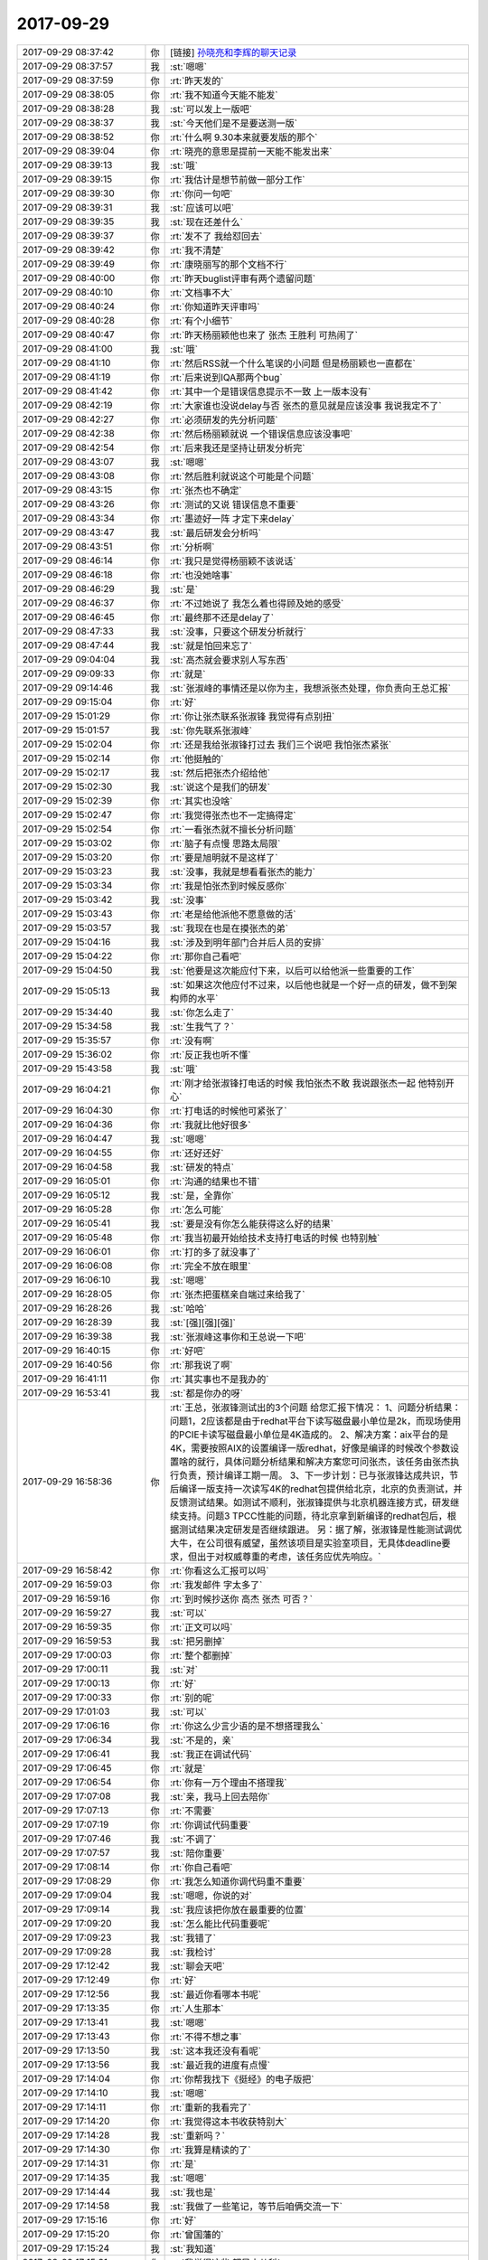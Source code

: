 2017-09-29
-------------

.. list-table::
   :widths: 25, 1, 60

   * - 2017-09-29 08:37:42
     - 你
     - [链接] `孙晓亮和李辉的聊天记录 <https://support.weixin.qq.com/cgi-bin/mmsupport-bin/readtemplate?t=page/favorite_record__w_unsupport>`_
   * - 2017-09-29 08:37:57
     - 我
     - :st:`嗯嗯`
   * - 2017-09-29 08:37:59
     - 你
     - :rt:`昨天发的`
   * - 2017-09-29 08:38:05
     - 你
     - :rt:`我不知道今天能不能发`
   * - 2017-09-29 08:38:28
     - 我
     - :st:`可以发上一版吧`
   * - 2017-09-29 08:38:37
     - 我
     - :st:`今天他们是不是要送测一版`
   * - 2017-09-29 08:38:52
     - 你
     - :rt:`什么啊 9.30本来就要发版的那个`
   * - 2017-09-29 08:39:04
     - 你
     - :rt:`晓亮的意思是提前一天能不能发出来`
   * - 2017-09-29 08:39:13
     - 我
     - :st:`哦`
   * - 2017-09-29 08:39:15
     - 你
     - :rt:`我估计是想节前做一部分工作`
   * - 2017-09-29 08:39:30
     - 你
     - :rt:`你问一句吧`
   * - 2017-09-29 08:39:31
     - 我
     - :st:`应该可以吧`
   * - 2017-09-29 08:39:35
     - 我
     - :st:`现在还差什么`
   * - 2017-09-29 08:39:37
     - 你
     - :rt:`发不了 我给怼回去`
   * - 2017-09-29 08:39:42
     - 你
     - :rt:`我不清楚`
   * - 2017-09-29 08:39:49
     - 你
     - :rt:`康晓丽写的那个文档不行`
   * - 2017-09-29 08:40:00
     - 你
     - :rt:`昨天buglist评审有两个遗留问题`
   * - 2017-09-29 08:40:10
     - 你
     - :rt:`文档事不大`
   * - 2017-09-29 08:40:24
     - 你
     - :rt:`你知道昨天评审吗`
   * - 2017-09-29 08:40:28
     - 你
     - :rt:`有个小细节`
   * - 2017-09-29 08:40:47
     - 你
     - :rt:`昨天杨丽颖他也来了 张杰 王胜利 可热闹了`
   * - 2017-09-29 08:41:00
     - 我
     - :st:`哦`
   * - 2017-09-29 08:41:10
     - 你
     - :rt:`然后RSS就一个什么笔误的小问题 但是杨丽颖也一直都在`
   * - 2017-09-29 08:41:19
     - 你
     - :rt:`后来说到IQA那两个bug`
   * - 2017-09-29 08:41:42
     - 你
     - :rt:`其中一个是错误信息提示不一致 上一版本没有`
   * - 2017-09-29 08:42:19
     - 你
     - :rt:`大家谁也没说delay与否 张杰的意见就是应该没事 我说我定不了`
   * - 2017-09-29 08:42:27
     - 你
     - :rt:`必须研发的先分析问题`
   * - 2017-09-29 08:42:38
     - 你
     - :rt:`然后杨丽颖就说 一个错误信息应该没事吧`
   * - 2017-09-29 08:42:54
     - 你
     - :rt:`后来我还是坚持让研发分析完`
   * - 2017-09-29 08:43:07
     - 我
     - :st:`嗯嗯`
   * - 2017-09-29 08:43:08
     - 你
     - :rt:`然后胜利就说这个可能是个问题`
   * - 2017-09-29 08:43:15
     - 你
     - :rt:`张杰也不确定`
   * - 2017-09-29 08:43:26
     - 你
     - :rt:`测试的又说 错误信息不重要`
   * - 2017-09-29 08:43:34
     - 你
     - :rt:`墨迹好一阵 才定下来delay`
   * - 2017-09-29 08:43:47
     - 我
     - :st:`最后研发会分析吗`
   * - 2017-09-29 08:43:51
     - 你
     - :rt:`分析啊`
   * - 2017-09-29 08:46:14
     - 你
     - :rt:`我只是觉得杨丽颖不该说话`
   * - 2017-09-29 08:46:18
     - 你
     - :rt:`也没她啥事`
   * - 2017-09-29 08:46:29
     - 我
     - :st:`是`
   * - 2017-09-29 08:46:37
     - 你
     - :rt:`不过她说了 我怎么着也得顾及她的感受`
   * - 2017-09-29 08:46:45
     - 你
     - :rt:`最终那不还是delay了`
   * - 2017-09-29 08:47:33
     - 我
     - :st:`没事，只要这个研发分析就行`
   * - 2017-09-29 08:47:44
     - 我
     - :st:`就是怕回来忘了`
   * - 2017-09-29 09:04:04
     - 我
     - :st:`高杰就会要求别人写东西`
   * - 2017-09-29 09:09:33
     - 你
     - :rt:`就是`
   * - 2017-09-29 09:14:46
     - 我
     - :st:`张淑峰的事情还是以你为主，我想派张杰处理，你负责向王总汇报`
   * - 2017-09-29 09:15:04
     - 你
     - :rt:`好`
   * - 2017-09-29 15:01:29
     - 你
     - :rt:`你让张杰联系张淑锋 我觉得有点别扭`
   * - 2017-09-29 15:01:57
     - 我
     - :st:`你先联系张淑峰`
   * - 2017-09-29 15:02:04
     - 你
     - :rt:`还是我给张淑锋打过去 我们三个说吧 我怕张杰紧张`
   * - 2017-09-29 15:02:14
     - 你
     - :rt:`他挺触的`
   * - 2017-09-29 15:02:17
     - 我
     - :st:`然后把张杰介绍给他`
   * - 2017-09-29 15:02:30
     - 我
     - :st:`说这个是我们的研发`
   * - 2017-09-29 15:02:39
     - 你
     - :rt:`其实也没啥`
   * - 2017-09-29 15:02:47
     - 你
     - :rt:`我觉得张杰也不一定搞得定`
   * - 2017-09-29 15:02:54
     - 你
     - :rt:`一看张杰就不擅长分析问题`
   * - 2017-09-29 15:03:02
     - 你
     - :rt:`脑子有点慢 思路太局限`
   * - 2017-09-29 15:03:20
     - 你
     - :rt:`要是旭明就不是这样了`
   * - 2017-09-29 15:03:23
     - 我
     - :st:`没事，我就是想看看张杰的能力`
   * - 2017-09-29 15:03:34
     - 你
     - :rt:`我是怕张杰到时候反感你`
   * - 2017-09-29 15:03:42
     - 我
     - :st:`没事`
   * - 2017-09-29 15:03:43
     - 你
     - :rt:`老是给他派他不愿意做的活`
   * - 2017-09-29 15:03:57
     - 我
     - :st:`我现在也是在摸张杰的弟`
   * - 2017-09-29 15:04:16
     - 我
     - :st:`涉及到明年部门合并后人员的安排`
   * - 2017-09-29 15:04:22
     - 你
     - :rt:`那你自己看吧`
   * - 2017-09-29 15:04:50
     - 我
     - :st:`他要是这次能应付下来，以后可以给他派一些重要的工作`
   * - 2017-09-29 15:05:13
     - 我
     - :st:`如果这次他应付不过来，以后他也就是一个好一点的研发，做不到架构师的水平`
   * - 2017-09-29 15:34:40
     - 我
     - :st:`你怎么走了`
   * - 2017-09-29 15:34:58
     - 我
     - :st:`生我气了？`
   * - 2017-09-29 15:35:57
     - 你
     - :rt:`没有啊`
   * - 2017-09-29 15:36:02
     - 你
     - :rt:`反正我也听不懂`
   * - 2017-09-29 15:43:58
     - 我
     - :st:`哦`
   * - 2017-09-29 16:04:21
     - 你
     - :rt:`刚才给张淑锋打电话的时候 我怕张杰不敢 我说跟张杰一起  他特别开心`
   * - 2017-09-29 16:04:30
     - 你
     - :rt:`打电话的时候他可紧张了`
   * - 2017-09-29 16:04:36
     - 你
     - :rt:`我就比他好很多`
   * - 2017-09-29 16:04:47
     - 我
     - :st:`嗯嗯`
   * - 2017-09-29 16:04:55
     - 你
     - :rt:`还好还好`
   * - 2017-09-29 16:04:58
     - 我
     - :st:`研发的特点`
   * - 2017-09-29 16:05:01
     - 你
     - :rt:`沟通的结果也不错`
   * - 2017-09-29 16:05:12
     - 我
     - :st:`是，全靠你`
   * - 2017-09-29 16:05:28
     - 你
     - :rt:`怎么可能`
   * - 2017-09-29 16:05:41
     - 我
     - :st:`要是没有你怎么能获得这么好的结果`
   * - 2017-09-29 16:05:48
     - 你
     - :rt:`我当初最开始给技术支持打电话的时候 也特别触`
   * - 2017-09-29 16:06:01
     - 你
     - :rt:`打的多了就没事了`
   * - 2017-09-29 16:06:08
     - 你
     - :rt:`完全不放在眼里`
   * - 2017-09-29 16:06:10
     - 我
     - :st:`嗯嗯`
   * - 2017-09-29 16:28:05
     - 你
     - :rt:`张杰把蛋糕亲自端过来给我了`
   * - 2017-09-29 16:28:26
     - 我
     - :st:`哈哈`
   * - 2017-09-29 16:28:39
     - 我
     - :st:`[强][强][强]`
   * - 2017-09-29 16:39:38
     - 我
     - :st:`张淑峰这事你和王总说一下吧`
   * - 2017-09-29 16:40:15
     - 你
     - :rt:`好吧`
   * - 2017-09-29 16:40:56
     - 你
     - :rt:`那我说了啊`
   * - 2017-09-29 16:41:11
     - 你
     - :rt:`其实事也不是我办的`
   * - 2017-09-29 16:53:41
     - 我
     - :st:`都是你办的呀`
   * - 2017-09-29 16:58:36
     - 你
     - :rt:`王总，张淑锋测试出的3个问题 给您汇报下情况：
       1、问题分析结果：问题1，2应该都是由于redhat平台下读写磁盘最小单位是2k，而现场使用的PCIE卡读写磁盘最小单位是4K造成的。
       2、解决方案：aix平台的是4K，需要按照AIX的设置编译一版redhat，好像是编译的时候改个参数设置啥的就行，具体问题分析结果和解决方案您可问张杰，该任务由张杰执行负责，预计编译工期一周。
       3、下一步计划：已与张淑锋达成共识，节后编译一版支持一次读写4K的redhat包提供给北京，北京的负责测试，并反馈测试结果。如测试不顺利，张淑锋提供与北京机器连接方式，研发继续支持。问题3 TPCC性能的问题，待北京拿到新编译的redhat包后，根据测试结果决定研发是否继续跟进。
       另：据了解，张淑锋是性能测试调优大牛，在公司很有威望，虽然该项目是实验室项目，无具体deadline要求，但出于对权威尊重的考虑，该任务应优先响应。`
   * - 2017-09-29 16:58:42
     - 你
     - :rt:`你看这么汇报可以吗`
   * - 2017-09-29 16:59:03
     - 你
     - :rt:`我发邮件 字太多了`
   * - 2017-09-29 16:59:16
     - 你
     - :rt:`到时候抄送你 高杰 张杰 可否？`
   * - 2017-09-29 16:59:27
     - 我
     - :st:`可以`
   * - 2017-09-29 16:59:35
     - 你
     - :rt:`正文可以吗`
   * - 2017-09-29 16:59:53
     - 我
     - :st:`把另删掉`
   * - 2017-09-29 17:00:03
     - 你
     - :rt:`整个都删掉`
   * - 2017-09-29 17:00:11
     - 我
     - :st:`对`
   * - 2017-09-29 17:00:13
     - 你
     - :rt:`好`
   * - 2017-09-29 17:00:33
     - 你
     - :rt:`别的呢`
   * - 2017-09-29 17:01:03
     - 我
     - :st:`可以`
   * - 2017-09-29 17:06:16
     - 你
     - :rt:`你这么少言少语的是不想搭理我么`
   * - 2017-09-29 17:06:34
     - 我
     - :st:`不是的，亲`
   * - 2017-09-29 17:06:41
     - 我
     - :st:`我正在调试代码`
   * - 2017-09-29 17:06:45
     - 你
     - :rt:`就是`
   * - 2017-09-29 17:06:54
     - 你
     - :rt:`你有一万个理由不搭理我`
   * - 2017-09-29 17:07:08
     - 我
     - :st:`亲，我马上回去陪你`
   * - 2017-09-29 17:07:13
     - 你
     - :rt:`不需要`
   * - 2017-09-29 17:07:19
     - 你
     - :rt:`你调试代码重要`
   * - 2017-09-29 17:07:46
     - 我
     - :st:`不调了`
   * - 2017-09-29 17:07:57
     - 我
     - :st:`陪你重要`
   * - 2017-09-29 17:08:14
     - 你
     - :rt:`你自己看吧`
   * - 2017-09-29 17:08:29
     - 你
     - :rt:`我怎么知道你调代码重不重要`
   * - 2017-09-29 17:09:04
     - 我
     - :st:`嗯嗯，你说的对`
   * - 2017-09-29 17:09:14
     - 我
     - :st:`我应该把你放在最重要的位置`
   * - 2017-09-29 17:09:20
     - 我
     - :st:`怎么能比代码重要呢`
   * - 2017-09-29 17:09:23
     - 我
     - :st:`我错了`
   * - 2017-09-29 17:09:28
     - 我
     - :st:`我检讨`
   * - 2017-09-29 17:12:42
     - 我
     - :st:`聊会天吧`
   * - 2017-09-29 17:12:49
     - 你
     - :rt:`好`
   * - 2017-09-29 17:12:56
     - 我
     - :st:`最近你看哪本书呢`
   * - 2017-09-29 17:13:35
     - 你
     - :rt:`人生那本`
   * - 2017-09-29 17:13:41
     - 我
     - :st:`嗯嗯`
   * - 2017-09-29 17:13:43
     - 你
     - :rt:`不得不想之事`
   * - 2017-09-29 17:13:50
     - 我
     - :st:`这本我还没有看呢`
   * - 2017-09-29 17:13:56
     - 我
     - :st:`最近我的进度有点慢`
   * - 2017-09-29 17:14:04
     - 你
     - :rt:`你帮我找下《挺经》的电子版把`
   * - 2017-09-29 17:14:10
     - 我
     - :st:`嗯嗯`
   * - 2017-09-29 17:14:11
     - 你
     - :rt:`重新的我看完了`
   * - 2017-09-29 17:14:20
     - 你
     - :rt:`我觉得这本书收获特别大`
   * - 2017-09-29 17:14:28
     - 我
     - :st:`重新吗？`
   * - 2017-09-29 17:14:30
     - 你
     - :rt:`我算是精读的了`
   * - 2017-09-29 17:14:31
     - 你
     - :rt:`是`
   * - 2017-09-29 17:14:35
     - 我
     - :st:`嗯嗯`
   * - 2017-09-29 17:14:44
     - 我
     - :st:`我也是`
   * - 2017-09-29 17:14:58
     - 我
     - :st:`我做了一些笔记，等节后咱俩交流一下`
   * - 2017-09-29 17:15:16
     - 你
     - :rt:`好`
   * - 2017-09-29 17:15:20
     - 你
     - :rt:`曾国藩的`
   * - 2017-09-29 17:15:24
     - 我
     - :st:`我知道`
   * - 2017-09-29 17:15:31
     - 你
     - :rt:`我觉得这些 都是小儿科`
   * - 2017-09-29 17:15:37
     - 你
     - :rt:`都属于战术一级别的`
   * - 2017-09-29 17:15:48
     - 你
     - :rt:`跟克氏的那个比起来`
   * - 2017-09-29 17:16:13
     - 我
     - :st:`是`
   * - 2017-09-29 17:16:31
     - 你
     - :rt:`而且曾国藩的想法 儒家思想很重`
   * - 2017-09-29 17:16:32
     - 我
     - :st:`不过很多人对术感兴趣`
   * - 2017-09-29 17:16:36
     - 我
     - :st:`没错`
   * - 2017-09-29 17:16:44
     - 你
     - :rt:`所以我就是看着玩的`
   * - 2017-09-29 17:17:27
     - 你
     - :rt:`一看就是打打杀杀 家国天下的`
   * - 2017-09-29 17:17:34
     - 你
     - :rt:`有时间看看王阳明的`
   * - 2017-09-29 17:17:41
     - 你
     - :rt:`估计会好看`
   * - 2017-09-29 17:17:42
     - 我
     - :st:`嗯嗯`
   * - 2017-09-29 17:17:57
     - 你
     - :rt:`不好找别找了`
   * - 2017-09-29 17:18:04
     - 你
     - :rt:`纸质版的书我都买了`
   * - 2017-09-29 17:18:21
     - 我
     - :st:`这种书好找`
   * - 2017-09-29 17:18:31
     - 你
     - :rt:`嗯嗯`
   * - 2017-09-29 17:19:02
     - 你
     - :rt:`你先别找了`
   * - 2017-09-29 17:19:07
     - 你
     - :rt:`先聊会天吧`
   * - 2017-09-29 17:19:12
     - 你
     - :rt:`一会下班我去打球了`
   * - 2017-09-29 17:19:20
     - 我
     - :st:`嗯嗯`
   * - 2017-09-29 17:19:22
     - 我
     - :st:`聊天`
   * - 2017-09-29 17:21:02
     - 我
     - :st:`你十一什么时候回家`
   * - 2017-09-29 17:21:10
     - 你
     - :rt:`1号早上`
   * - 2017-09-29 17:21:17
     - 你
     - :rt:`4号回张家口`
   * - 2017-09-29 17:21:39
     - 我
     - :st:`嗯嗯，7号回来？`
   * - 2017-09-29 17:21:45
     - 你
     - :rt:`应该是`
   * - 2017-09-29 17:21:53
     - 你
     - :rt:`我想去保定玩天`
   * - 2017-09-29 17:21:58
     - 你
     - :rt:`不知道东东去不去`
   * - 2017-09-29 17:22:08
     - 我
     - :st:`那回来正好`
   * - 2017-09-29 17:22:14
     - 你
     - :rt:`再说吧`
   * - 2017-09-29 17:22:18
     - 我
     - :st:`从北京去保定，然后回天津`
   * - 2017-09-29 17:22:40
     - 你
     - :rt:`是`
   * - 2017-09-29 17:23:46
     - 我
     - :st:`收邮件，看看是你要的吗`
   * - 2017-09-29 17:29:47
     - 你
     - :rt:`是，多谢亲爱的`
   * - 2017-09-29 17:29:55
     - 我
     - :st:`嗯嗯`
   * - 2017-09-29 17:30:30
     - 你
     - :rt:`你那天是不是亲了我一下`
   * - 2017-09-29 17:30:33
     - 你
     - :rt:`头`
   * - 2017-09-29 17:30:37
     - 我
     - :st:`嗯嗯`
   * - 2017-09-29 17:30:46
     - 你
     - :rt:`我当时至少愣了3分钟`
   * - 2017-09-29 17:30:49
     - 我
     - :st:`本来是想和你说悄悄话`
   * - 2017-09-29 17:30:52
     - 你
     - :rt:`心都跳出来了`
   * - 2017-09-29 17:31:05
     - 我
     - :st:`没想到一下离得那么近`
   * - 2017-09-29 17:31:22
     - 你
     - :rt:`没忍住哈`
   * - 2017-09-29 17:31:31
     - 我
     - :st:`情不自禁了`
   * - 2017-09-29 17:32:05
     - 我
     - .. image:: images/6aa5a116a13fdaac262a2ecaf03164e0.gif
          :width: 100px
   * - 2017-09-29 17:32:31
     - 你
     - :rt:`嗯嗯`
   * - 2017-09-29 17:32:50
     - 你
     - :rt:`哎呦，害羞了？`
   * - 2017-09-29 17:33:29
     - 我
     - :st:`[冷汗]`
   * - 2017-09-29 17:33:50
     - 我
     - :st:`假期我要是有空就把自己的笔记写到一起写上`
   * - 2017-09-29 17:33:57
     - 你
     - :rt:`好`
   * - 2017-09-29 17:34:04
     - 你
     - :rt:`我不一定有空看`
   * - 2017-09-29 17:34:06
     - 我
     - :st:`我觉得咱俩可以都在上面写`
   * - 2017-09-29 17:34:10
     - 我
     - :st:`不着急`
   * - 2017-09-29 17:34:16
     - 你
     - :rt:`在家一般都不看手机`
   * - 2017-09-29 17:34:42
     - 我
     - :st:`我想可以写到一起，留着以后看，一定很有意思`
   * - 2017-09-29 17:34:53
     - 你
     - :rt:`上次我看了你给我写的了，我给你回复了`
   * - 2017-09-29 17:34:58
     - 你
     - :rt:`是`
   * - 2017-09-29 17:35:00
     - 我
     - :st:`嗯嗯，我都看了`
   * - 2017-09-29 17:35:02
     - 你
     - :rt:`应该会`
   * - 2017-09-29 17:35:12
     - 你
     - :rt:`你经常亲你媳妇头吗`
   * - 2017-09-29 17:35:22
     - 我
     - :st:`会`
   * - 2017-09-29 17:35:29
     - 你
     - :rt:`哦，`
   * - 2017-09-29 17:35:37
     - 你
     - :rt:`我随便问问`
   * - 2017-09-29 17:35:56
     - 你
     - :rt:`就是挺意外的`
   * - 2017-09-29 17:36:06
     - 我
     - :st:`说实话，我自己也挺意外`
   * - 2017-09-29 17:36:23
     - 你
     - :rt:`嗯，我想写也不是策划好久的`
   * - 2017-09-29 17:36:39
     - 你
     - :rt:`我想着`
   * - 2017-09-29 17:36:44
     - 你
     - :rt:`错别字哈`
   * - 2017-09-29 17:36:54
     - 我
     - :st:`我以前自己一个人修行的时候，一般我是不写的`
   * - 2017-09-29 17:37:08
     - 我
     - :st:`嫌自己写的慢，没有想的快`
   * - 2017-09-29 17:37:11
     - 我
     - :st:`现在不一样了`
   * - 2017-09-29 17:37:20
     - 你
     - :rt:`是吧`
   * - 2017-09-29 17:37:21
     - 我
     - :st:`总是想把我的想法和你分享`
   * - 2017-09-29 17:37:35
     - 你
     - :rt:`我说你亲我不是策划好久的`
   * - 2017-09-29 17:37:39
     - 你
     - :rt:`笨啊`
   * - 2017-09-29 17:38:16
     - 我
     - :st:`嘿嘿，这事咱先不提好吗？说得我不好意思`
   * - 2017-09-29 17:38:24
     - 我
     - :st:`这事肯定不是策划的`
   * - 2017-09-29 17:38:32
     - 我
     - :st:`我还没告诉你后来我脸红了`
   * - 2017-09-29 17:38:51
     - 你
     - :rt:`你不是看破红尘了吗`
   * - 2017-09-29 17:38:56
     - 你
     - :rt:`脸红什么`
   * - 2017-09-29 17:39:02
     - 你
     - :rt:`我还没脸红呢`
   * - 2017-09-29 17:39:09
     - 你
     - :rt:`我是被害者好吗`
   * - 2017-09-29 17:39:12
     - 我
     - :st:`嗯嗯`
   * - 2017-09-29 17:39:18
     - 你
     - .. image:: images/aed01461374d8266ba1690aee08e0340.gif
          :width: 100px
   * - 2017-09-29 17:39:21
     - 我
     - :st:`我也不知道为啥`
   * - 2017-09-29 17:39:35
     - 你
     - :rt:`情到深处`
   * - 2017-09-29 17:39:54
     - 你
     - :rt:`以后不许亲我`
   * - 2017-09-29 17:39:59
     - 我
     - :st:`嗯嗯`
   * - 2017-09-29 17:40:01
     - 你
     - :rt:`除非我主动亲你`
   * - 2017-09-29 17:40:05
     - 我
     - :st:`嗯嗯`
   * - 2017-09-29 17:40:19
     - 你
     - :rt:`你记住了吗`
   * - 2017-09-29 17:40:29
     - 我
     - :st:`是，记住了`
   * - 2017-09-29 17:40:32
     - 你
     - :rt:`而且以后不许瞪我`
   * - 2017-09-29 17:40:41
     - 你
     - :rt:`必须用温柔的眼神看我`
   * - 2017-09-29 17:40:45
     - 我
     - :st:`嗯嗯`
   * - 2017-09-29 17:40:50
     - 你
     - :rt:`不管什么场合`
   * - 2017-09-29 17:40:59
     - 你
     - :rt:`这是对你的惩罚`
   * - 2017-09-29 17:41:03
     - 我
     - :st:`一定柔情似水的看着你`
   * - 2017-09-29 17:41:09
     - 你
     - :rt:`你说的`
   * - 2017-09-29 17:41:17
     - 你
     - :rt:`我可没你会用词`
   * - 2017-09-29 17:41:24
     - 我
     - :st:`这个惩罚太好了，我接收惩罚`
   * - 2017-09-29 17:41:38
     - 你
     - :rt:`那你得给我演示下柔情似水`
   * - 2017-09-29 17:41:46
     - 我
     - :st:`现在吗？`
   * - 2017-09-29 17:41:52
     - 你
     - :rt:`解释权得在我，不在你`
   * - 2017-09-29 17:41:58
     - 我
     - :st:`嗯嗯`
   * - 2017-09-29 17:42:13
     - 你
     - :rt:`那你瞪我一眼，你说我是柔情似水我岂不是吃亏了`
   * - 2017-09-29 17:42:29
     - 我
     - :st:`嗯嗯，你说的对`
   * - 2017-09-29 17:42:39
     - 你
     - :rt:`算了，别演示了，好尴尬`
   * - 2017-09-29 17:42:43
     - 我
     - :st:`以后我要勤加练习了`
   * - 2017-09-29 17:43:31
     - 你
     - :rt:`练什么`
   * - 2017-09-29 17:43:37
     - 你
     - :rt:`柔情似水啊`
   * - 2017-09-29 17:43:39
     - 你
     - :rt:`哈哈`
   * - 2017-09-29 17:43:43
     - 我
     - :st:`练习眼神呀`
   * - 2017-09-29 17:43:53
     - 你
     - :rt:`这还用练啊`
   * - 2017-09-29 17:44:01
     - 我
     - :st:`当然啦`
   * - 2017-09-29 17:44:06
     - 你
     - :rt:`你别练成什么对眼神功了`
   * - 2017-09-29 17:44:14
     - 你
     - :rt:`脑补中`
   * - 2017-09-29 17:44:16
     - 你
     - :rt:`哈哈`
   * - 2017-09-29 17:44:17
     - 我
     - :st:`我要站在你的角度去看待这个问题`
   * - 2017-09-29 17:44:24
     - 我
     - :st:`你是用户，我要满足你的需求`
   * - 2017-09-29 17:44:34
     - 你
     - :rt:`哈哈`
   * - 2017-09-29 17:44:37
     - 你
     - :rt:`逗你玩呢`
   * - 2017-09-29 17:44:51
     - 你
     - :rt:`你不用变，现在这样挺好`
   * - 2017-09-29 17:44:54
     - 我
     - :st:`😁`
   * - 2017-09-29 17:45:07
     - 我
     - :st:`我肯定会变的`
   * - 2017-09-29 17:45:19
     - 我
     - :st:`会变的越来越好`
   * - 2017-09-29 17:45:22
     - 你
     - :rt:`哎呀，你变太多，我也不适应`
   * - 2017-09-29 17:45:23
     - 我
     - :st:`因为你`
   * - 2017-09-29 17:45:35
     - 我
     - :st:`不会的呀`
   * - 2017-09-29 17:45:41
     - 你
     - :rt:`看你自己，我不下结论`
   * - 2017-09-29 17:45:51
     - 我
     - :st:`咱俩这么契合，我会因你而变`
   * - 2017-09-29 17:45:52
     - 你
     - :rt:`谁知道你什么时候就惹了我了`
   * - 2017-09-29 17:46:18
     - 你
     - :rt:`其实我觉得前两天这种默契，对咱俩有点伤害`
   * - 2017-09-29 17:46:19
     - 我
     - :st:`所以，我要把你当成用户，不停的挖掘你的需求`
   * - 2017-09-29 17:46:28
     - 你
     - :rt:`我的需求特别简单`
   * - 2017-09-29 17:46:41
     - 我
     - :st:`其实不是伤害，是不适应`
   * - 2017-09-29 17:46:42
     - 你
     - :rt:`我本来就是个知足常乐的人`
   * - 2017-09-29 17:46:50
     - 我
     - :st:`嗯嗯`
   * - 2017-09-29 17:47:05
     - 我
     - :st:`这种快乐来的太突然`
   * - 2017-09-29 17:47:09
     - 你
     - :rt:`我是觉得有点上瘾了`
   * - 2017-09-29 17:47:13
     - 我
     - :st:`对`
   * - 2017-09-29 17:47:14
     - 你
     - :rt:`让我很不适应`
   * - 2017-09-29 17:47:18
     - 我
     - :st:`我也正想说呢`
   * - 2017-09-29 17:47:26
     - 你
     - :rt:`反正我自己有点受伤`
   * - 2017-09-29 17:47:44
     - 我
     - :st:`是因为得不到？`
   * - 2017-09-29 17:47:50
     - 我
     - :st:`还是因为恐惧？`
   * - 2017-09-29 17:47:59
     - 你
     - :rt:`可能你能很正视“瘾”这件事`
   * - 2017-09-29 17:48:03
     - 你
     - :rt:`我不能`
   * - 2017-09-29 17:48:11
     - 我
     - :st:`嗯嗯，这我能理解`
   * - 2017-09-29 17:48:16
     - 你
     - :rt:`至少心态还是会受影响`
   * - 2017-09-29 17:48:26
     - 你
     - :rt:`仿佛乐极生悲了`
   * - 2017-09-29 17:48:30
     - 我
     - :st:`肯定的， 我也受到影响了`
   * - 2017-09-29 17:48:45
     - 我
     - :st:`哈哈，还不至于`
   * - 2017-09-29 17:48:50
     - 你
     - :rt:`快乐的时间太短暂，接下来是无尽的痛苦`
   * - 2017-09-29 17:48:54
     - 我
     - :st:`啊`
   * - 2017-09-29 17:48:57
     - 我
     - :st:`真的吗？`
   * - 2017-09-29 17:49:00
     - 我
     - :st:`不会吧`
   * - 2017-09-29 17:49:01
     - 你
     - :rt:`我说的是我自己`
   * - 2017-09-29 17:49:06
     - 你
     - :rt:`没那么厉害`
   * - 2017-09-29 17:49:08
     - 我
     - :st:`是，我就是说你`
   * - 2017-09-29 17:49:13
     - 你
     - :rt:`但是还会有点`
   * - 2017-09-29 17:49:17
     - 我
     - :st:`嗯嗯`
   * - 2017-09-29 17:49:18
     - 你
     - :rt:`不仅仅是痛苦`
   * - 2017-09-29 17:49:23
     - 你
     - :rt:`有点受伤`
   * - 2017-09-29 17:49:37
     - 我
     - :st:`明白了`
   * - 2017-09-29 17:50:08
     - 我
     - :st:`我觉得就随缘吧`
   * - 2017-09-29 17:50:20
     - 我
     - :st:`随遇而安`
   * - 2017-09-29 17:50:40
     - 我
     - :st:`不刻意，不强求`
   * - 2017-09-29 17:50:42
     - 你
     - :rt:`嗯嗯`